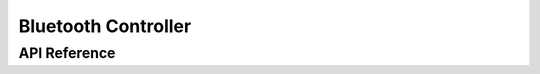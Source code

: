 .. _bluetooth_controller:

Bluetooth Controller
####################


API Reference
*************

